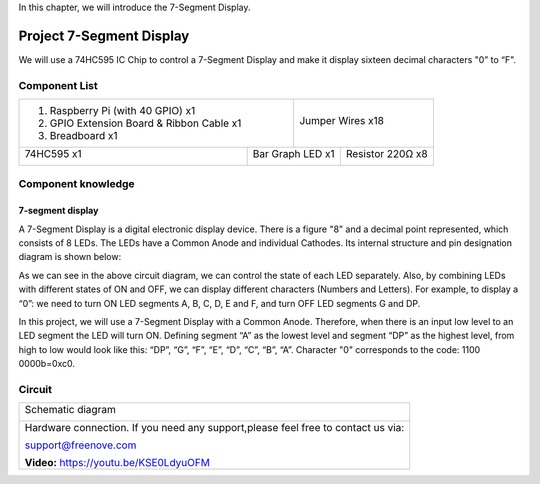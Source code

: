 

In this chapter, we will introduce the 7-Segment Display.

Project 7-Segment Display
****************************************************************

We will use a 74HC595 IC Chip to control a 7-Segment Display and make it display sixteen decimal characters "0” to “F".

Component List
================================================================

+-------------------------------------------------+-------------------------------------------------+
|1. Raspberry Pi (with 40 GPIO) x1                |                                                 |     
|                                                 |   Jumper Wires x18                              |       
|2. GPIO Extension Board & Ribbon Cable x1        |                                                 |       
|                                                 |     |jumper-wire|                               |                                                            
|3. Breadboard x1                                 |                                                 |                                                                 
+-----------------------------+-------------------+--------------+----------------------------------+
| 74HC595 x1                  | Bar Graph LED x1                 | Resistor 220Ω x8                 |
|                             |                                  |                                  |
|  |74HC595|                  |  |7_Segment_Display|             |  |res-220R|                      |
+-----------------------------+----------------------------------+----------------------------------+

.. |jumper-wire| image:: ../_static/imgs/jumper-wire.png
.. |74HC595| image:: ../_static/imgs/74HC595.png
    :width: 40%
.. |7_Segment_Display| image:: ../_static/imgs/7_Segment_Display.png
    :width: 100%
.. |res-220R| image:: ../_static/imgs/res-220R.png
    :width: 20%

Component knowledge
================================================================

7-segment display
----------------------------------------------------------------

A 7-Segment Display is a digital electronic display device. There is a figure "8" and a decimal point represented, which consists of 8 LEDs. The LEDs have a Common Anode and individual Cathodes. Its internal structure and pin designation diagram is shown below:

.. image:: ../_static/imgs/7_Segment_Display_1.png
    :align: center

As we can see in the above circuit diagram, we can control the state of each LED separately. Also, by combining LEDs with different states of ON and OFF, we can display different characters (Numbers and Letters). For example, to display a “0”: we need to turn ON LED segments A, B, C, D, E and F, and turn OFF LED segments G and DP.

.. image:: ../_static/imgs/7_Segment_Display_2.png
    :align: center

In this project, we will use a 7-Segment Display with a Common Anode. Therefore, when there is an input low level to an LED segment the LED will turn ON. Defining segment “A” as the lowest level and segment “DP” as the highest level, from high to low would look like this: “DP”, “G”, “F”, “E”, “D”, “C”, “B”, “A”. Character "0" corresponds to the code: 1100 0000b=0xc0.

Circuit
================================================================

+------------------------------------------------------------------------------------------------+
|   Schematic diagram                                                                            |
|                                                                                                |
|   |7_Segment_Sc|                                                                               |
+------------------------------------------------------------------------------------------------+
|   Hardware connection. If you need any support,please feel free to contact us via:             |
|                                                                                                |
|   support@freenove.com                                                                         |
|                                                                                                |
|   |7_Segment_Fr|                                                                               | 
|                                                                                                |
|   **Video:** https://youtu.be/KSE0LdyuOFM                                                      |
+------------------------------------------------------------------------------------------------+

.. |7_Segment_Sc| image:: ../_static/imgs/7_Segment_Sc.png
.. |7_Segment_Fr| image:: ../_static/imgs/7_Segment_Fr.png
